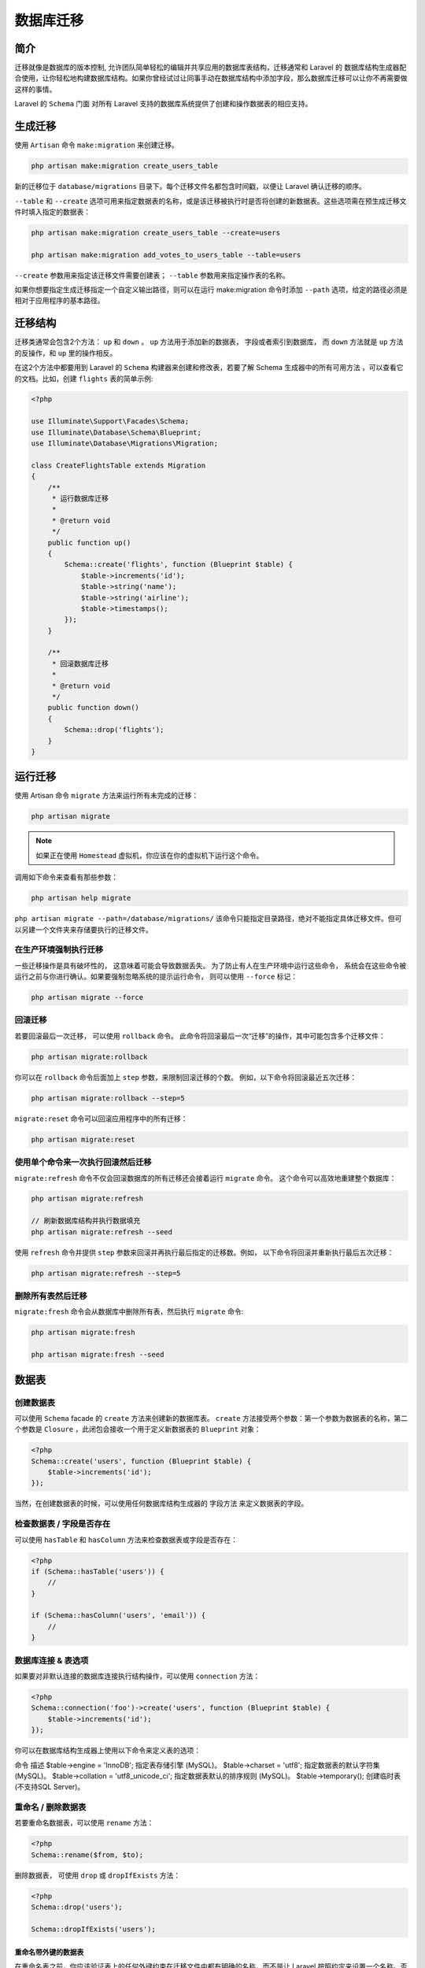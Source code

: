 ==========
数据库迁移
==========

简介
====
迁移就像是数据库的版本控制, 允许团队简单轻松的编辑并共享应用的数据库表结构，迁移通常和 Laravel 的 数据库结构生成器配合使用，让你轻松地构建数据库结构。如果你曾经试过让同事手动在数据库结构中添加字段，那么数据库迁移可以让你不再需要做这样的事情。

Laravel 的 ``Schema`` 门面 对所有 Laravel 支持的数据库系统提供了创建和操作数据表的相应支持。

生成迁移
========
使用 ``Artisan`` 命令 ``make:migration`` 来创建迁移。

.. code-block:: shell

    php artisan make:migration create_users_table

新的迁移位于 ``database/migrations`` 目录下。每个迁移文件名都包含时间戳，以便让 Laravel 确认迁移的顺序。

``--table`` 和 ``--create`` 选项可用来指定数据表的名称，或是该迁移被执行时是否将创建的新数据表。这些选项需在预生成迁移文件时填入指定的数据表：

.. code-block:: shell

    php artisan make:migration create_users_table --create=users

    php artisan make:migration add_votes_to_users_table --table=users

``--create`` 参数用来指定该迁移文件需要创建表； ``--table`` 参数用来指定操作表的名称。

如果你想要指定生成迁移指定一个自定义输出路径，则可以在运行 make:migration 命令时添加 ``--path`` 选项，给定的路径必须是相对于应用程序的基本路径。

迁移结构
========
迁移类通常会包含2个方法： ``up`` 和 ``down`` 。 ``up`` 方法用于添加新的数据表， 字段或者索引到数据库， 而 ``down`` 方法就是 ``up`` 方法的反操作，和 ``up`` 里的操作相反。

在这2个方法中都要用到 Laravel 的 ``Schema`` 构建器来创建和修改表，若要了解 Schema 生成器中的所有可用方法 ，可以查看它的文档。比如，创建 ``flights`` 表的简单示例:

.. code-block:: php

    <?php

    use Illuminate\Support\Facades\Schema;
    use Illuminate\Database\Schema\Blueprint;
    use Illuminate\Database\Migrations\Migration;

    class CreateFlightsTable extends Migration
    {
        /**
         * 运行数据库迁移
         *
         * @return void
         */
        public function up()
        {
            Schema::create('flights', function (Blueprint $table) {
                $table->increments('id');
                $table->string('name');
                $table->string('airline');
                $table->timestamps();
            });
        }

        /**
         * 回滚数据库迁移
         *
         * @return void
         */
        public function down()
        {
            Schema::drop('flights');
        }
    }

运行迁移
========
使用 Artisan 命令 ``migrate`` 方法来运行所有未完成的迁移：

.. code-block:: shell

    php artisan migrate

.. note::  如果正在使用 ``Homestead`` 虚拟机，你应该在你的虚拟机下运行这个命令。

调用如下命令来查看有那些参数：

.. code-block:: shell

    php artisan help migrate

``php artisan migrate --path=/database/migrations/`` 该命令只能指定目录路径，绝对不能指定具体迁移文件。但可以另建一个文件夹来存储要执行的迁移文件。

在生产环境强制执行迁移
-----------------------
一些迁移操作是具有破坏性的， 这意味着可能会导致数据丢失。 为了防止有人在生产环境中运行这些命令， 系统会在这些命令被运行之前与你进行确认。如果要强制忽略系统的提示运行命令， 则可以使用 ``--force`` 标记：

.. code-block:: shell

    php artisan migrate --force

回滚迁移
--------
若要回滚最后一次迁移， 可以使用 ``rollback`` 命令。 此命令将回滚最后一次“迁移”的操作，其中可能包含多个迁移文件：

.. code-block:: shell

    php artisan migrate:rollback

你可以在 ``rollback`` 命令后面加上 ``step`` 参数，来限制回滚迁移的个数。 例如，以下命令将回滚最近五次迁移：

.. code-block:: shell

    php artisan migrate:rollback --step=5

``migrate:reset`` 命令可以回滚应用程序中的所有迁移：

.. code-block:: shell

    php artisan migrate:reset

使用单个命令来一次执行回滚然后迁移
---------------------------------
``migrate:refresh`` 命令不仅会回滚数据库的所有迁移还会接着运行 ``migrate`` 命令。 这个命令可以高效地重建整个数据库：

.. code-block:: shell

    php artisan migrate:refresh

    // 刷新数据库结构并执行数据填充
    php artisan migrate:refresh --seed

使用 ``refresh`` 命令并提供 ``step`` 参数来回滚并再执行最后指定的迁移数。例如， 以下命令将回滚并重新执行最后五次迁移：

.. code-block:: shell

    php artisan migrate:refresh --step=5

删除所有表然后迁移
-------------------
``migrate:fresh`` 命令会从数据库中删除所有表，然后执行 ``migrate`` 命令:

.. code-block:: shell

    php artisan migrate:fresh

    php artisan migrate:fresh --seed

数据表
======
创建数据表
-----------
可以使用 ``Schema`` facade 的 ``create`` 方法来创建新的数据库表。 ``create`` 方法接受两个参数：第一个参数为数据表的名称，第二个参数是 ``Closure`` ，此闭包会接收一个用于定义新数据表的 ``Blueprint`` 对象：

.. code-block:: php

    <?php
    Schema::create('users', function (Blueprint $table) {
        $table->increments('id');
    });

当然，在创建数据表的时候，可以使用任何数据库结构生成器的 字段方法 来定义数据表的字段。

检查数据表 / 字段是否存在
-------------------------
可以使用 ``hasTable`` 和 ``hasColumn`` 方法来检查数据表或字段是否存在：

.. code-block:: php

    <?php
    if (Schema::hasTable('users')) {
        //
    }

    if (Schema::hasColumn('users', 'email')) {
        //
    }

数据库连接 & 表选项
-------------------
如果要对非默认连接的数据库连接执行结构操作，可以使用 ``connection`` 方法：

.. code-block:: php

    <?php
    Schema::connection('foo')->create('users', function (Blueprint $table) {
        $table->increments('id');
    });

你可以在数据库结构生成器上使用以下命令来定义表的选项：

命令   描述
$table->engine = 'InnoDB';   指定表存储引擎 (MySQL)。
$table->charset = 'utf8';    指定数据表的默认字符集 (MySQL)。
$table->collation = 'utf8_unicode_ci';   指定数据表默认的排序规则 (MySQL)。
$table->temporary();     创建临时表 (不支持SQL Server)。

重命名 / 删除数据表
-------------------
若要重命名数据表，可以使用 ``rename`` 方法：

.. code-block:: php

    <?php
    Schema::rename($from, $to);

删除数据表， 可使用 ``drop`` 或 ``dropIfExists`` 方法：

.. code-block:: php

    <?php
    Schema::drop('users');

    Schema::dropIfExists('users');

重命名带外键的数据表
^^^^^^^^^^^^^^^^^^^^
在重命名表之前，你应该验证表上的任何外键约束在迁移文件中都有明确的名称，而不是让 Laravel 按照约定来设置一个名称。否则，外键的约束名称将引用旧表名。

字段
====

创建字段
--------
使用 ``Schema`` facade 的 ``table`` 方法可以更新现有的数据表。如同 ``create`` 方法一样， ``table`` 方法会接受两个参数：一个是数据表的名称，另一个则是接收可以用来向表中添加字段的 ``Blueprint`` 实例的闭包：

.. code-block:: php

    <?php
    Schema::table('users', function (Blueprint $table) {
        $table->string('email');
    });

可用的字段类型
^^^^^^^^^^^^^^
数据库结构生成器包含构建表时可以指定的各种字段类型：

方法   描述
$table->bigIncrements('id');    递增 ID（主键），相当于「UNSIGNED BIG INTEGER」
$table->bigInteger('votes');    相当于 BIGINT
$table->binary('data'); 相当于 BLOB
$table->boolean('confirmed');   相当于 BOOLEAN
$table->char('name', 100);   相当于带有长度的 CHAR
$table->date('created_at');   相当于 DATE
$table->dateTime('created_at');   相当于 DATETIME
$table->dateTimeTz('created_at');    相当于带时区 DATETIME
$table->decimal('amount', 8, 2);     相当于带有精度与基数 DECIMAL
$table->double('amount', 8, 2);   相当于带有精度与基数 DOUBLE
$table->enum('level', ['easy', 'hard']);    相当于 ENUM
$table->float('amount', 8, 2);   相当于带有精度与基数 FLOAT
$table->geometry('positions');   相当于 GEOMETRY
$table->geometryCollection('positions');    相当于 GEOMETRYCOLLECTION
$table->increments('id');   递增的 ID (主键)，相当于「UNSIGNED INTEGER」
$table->integer('votes');    相当于 INTEGER
$table->ipAddress('visitor');   相当于 IP 地址
$table->json('options');     相当于 JSON
$table->jsonb('options');    相当于 JSONB
$table->lineString('positions');    相当于 LINESTRING
$table->longText('description');    相当于 LONGTEXT
$table->macAddress('device');    相当于 MAC 地址
$table->mediumIncrements('id');   递增 ID (主键) ，相当于「UNSIGNED MEDIUM INTEGER」
$table->mediumInteger('votes');    相当于 MEDIUMINT
$table->mediumText('description');   相当于 MEDIUMTEXT
$table->morphs('taggable');   相当于加入递增的 ``taggable_id`` 与字符串 ``taggable_type``
$table->multiLineString('positions');   相当于 MULTILINESTRING
$table->multiPoint('positions');    相当于 MULTIPOINT
$table->multiPolygon('positions');   相当于 MULTIPOLYGON
$table->nullableMorphs('taggable');   相当于可空版本的 morphs() 字段
$table->nullableTimestamps();     相当于可空版本的 timestamps() 字段
$table->point('position');    相当于 POINT
$table->polygon('positions');    相当于 POLYGON
$table->rememberToken();    相当于可空版本的 VARCHAR(100) 的 remember_token 字段
$table->smallIncrements('id');   递增 ID (主键) ，相当于「UNSIGNED SMALL INTEGER」
$table->smallInteger('votes');   相当于 SMALLINT
$table->softDeletes();    相当于为软删除添加一个可空的 deleted_at 字段
$table->softDeletesTz();     相当于为软删除添加一个可空的 带时区的 deleted_at 字段
$table->string('name', 100);    相当于带长度的 VARCHAR
$table->text('description');    相当于 TEXT
$table->time('sunrise');    相当于 TIME
$table->timeTz('sunrise');    相当于带时区的 TIME
$table->timestamp('added_on');    相当于 TIMESTAMP
$table->timestampTz('added_on');    相当于带时区的 TIMESTAMP
$table->timestamps();   相当于可空的 created_at 和 updated_at TIMESTAMP
$table->timestampsTz();   相当于可空且带时区的 created_at 和 updated_at TIMESTAMP
$table->tinyIncrements('id');   相当于自动递增 UNSIGNED TINYINT
$table->tinyInteger('votes');     相当于 TINYINT
$table->unsignedBigInteger('votes');    相当于 Unsigned BIGINT
$table->unsignedDecimal('amount', 8, 2);    相当于带有精度和基数的 UNSIGNED DECIMAL
$table->unsignedInteger('votes');   相当于 Unsigned INT
$table->unsignedMediumInteger('votes');   相当于 Unsigned MEDIUMINT
$table->unsignedSmallInteger('votes');    相当于 Unsigned SMALLINT
$table->unsignedTinyInteger('votes');    相当于 Unsigned TINYINT
$table->uuid('id');   相当于 UUID
$table->year('birth_year');   相当于 YEAR

字段修饰
--------
除了上述列出的字段类型之外， 还有几个可以在添加字段时使用的
"修饰符" 。例如，如果要把字段设置为 "可空"，就使用 ``nullable`` 方法：

.. code-block:: php

    <?php
    Schema::table('users', function (Blueprint $table) {
        $table->string('email')->nullable();
    });

以下是所有可用的字段修饰符的列表。此列表不包括 **索引修饰符** ：

修饰器  描述
->after('column')   将此字段放置在其它字段 "之后" (MySQL)
->autoIncrement()   将 INTEGER 类型的字段设置为自动递增的主键
->charset('utf8')    指定列的一个字符集 (MySQL)
->collation('utf8_unicode_ci')   指定列的排序规则 (MySQL/SQL Server)
->comment('my comment')   为字段增加注释 (MySQL)
->default($value)   为字段指定 "默认" 值
->first()    将此字段放置在数据表的 "首位" (MySQL)
->nullable($value = true)    此字段允许写入 NULL 值（默认情况下）
->storedAs($expression)   创建一个存储生成的字段 (MySQL)
->unsigned()    设置 INTEGER 类型的字段为 UNSIGNED (MySQL)
->useCurrent()    将 TIMESTAMP 类型的字段设置为使用 CURRENT_TIMESTAMP 作为默认值
->virtualAs($expression)    创建一个虚拟生成的字段 (MySQL)


修改字段
--------
先决条件
^^^^^^^^
在修改字段之前，请确保将 ``doctrine/dbal`` 依赖添加到 ``composer.json`` 文件中。 Doctrine ``DBAL`` 库用于确定字段的当前状态， 并创建对该字段进行指定调整所需的 ``SQL`` 查询：

.. code-block:: shell

    composer require doctrine/dbal

更新字段属性
^^^^^^^^^^^^
``change`` 方法可以将现有的字段类型修改为新的类型或修改属性。 比如，你可能想增加。字符串字段的长度，可以使用 ``change`` 方法把 ``name`` 字段的长度从 ``25`` 增加到 ``50`` ：

.. code-block:: php

    <?php
    Schema::table('users', function (Blueprint $table) {
        $table->string('name', 50)->change();
    });

我们应该将字段修改为可空：

.. code-block:: php

    <?php
    Schema::table('users', function (Blueprint $table) {
        $table->string('name', 50)->nullable()->change();
    });

.. note:: 只有下面的字段类型能被 "修改"： ``bigInteger`` 、 ``binary`` 、 ``boolean`` 、 ``date`` 、 ``dateTime`` 、 ``dateTimeTz`` 、 ``decimal`` 、 ``integer`` 、 ``json`` 、 ``longText`` 、 ``mediumText`` 、 ``smallInteger`` 、 ``string`` 、 ``text`` 、 ``time`` 、 ``unsignedBigInteger`` 、 ``unsignedInteger`` 和 ``unsignedSmallInteger`` 。

重命名字段
^^^^^^^^^^
可以使用结构生成器上的 ``renameColumn`` 方法来重命名字段。在重命名字段前， 请确保你的 ``composer.json`` 文件内已经加入 ``doctrine/dbal`` 依赖：

.. code-block:: php

    <?php
    Schema::table('users', function (Blueprint $table) {
        $table->renameColumn('from', 'to');
    });

.. note:: 当前不支持 ``enum`` 类型的字段重命名。

删除字段
--------
可以使用结构生成器上的 ``dropColumn`` 方法来删除字段。 在从 ``SQLite`` 数据库删除字段前，你需要在 ``composer.json`` 文件中加入 ``doctrine/dbal`` 依赖并在终端执行 ``composer update`` 来安装该依赖：

.. code-block:: php

    <?php
    Schema::table('users', function (Blueprint $table) {
        $table->dropColumn('votes');
    });

你可以传递一个字段数组给 ``dropColumn`` 方法来删除多个字段：

.. code-block:: php

    <?php
    Schema::table('users', function (Blueprint $table) {
        $table->dropColumn(['votes', 'avatar', 'location']);
    });

.. note:: 不支持在使用 ``SQLite`` 数据库时在单个迁移中删除或修改多个字段。

可用的命令别名
^^^^^^^^^^^^^^
Command   Description
$table->dropRememberToken();    删除 remember_token字段。
$table->dropSoftDeletes();    删除 deleted_at 字段。
$table->dropSoftDeletesTz();    dropSoftDeletes() 方法的别名
$table->dropTimestamps();     删除 created_at 和 updated_at 字段。
$table->dropTimestampsTz();   dropTimestamps() 方法的别名。

索引
====

创建索引
--------
结构生成器支持多种类型的索引。首先，先指定字段值唯一，即简单地在字段定义 之后链式调用 ``unique`` 方法来创建索引，例如：

.. code-block:: php

    <?php
    $table->string('email')->unique();

或者，你也可以在定义完字段之后创建索引。例如：

.. code-block:: php

    <?php
    $table->unique('email');

你甚至可以将数组传递给索引方法来创建一个复合（或合成）索引：

.. code-block:: php

    <?php
    $table->index(['account_id', 'created_at']);

Laravel 会自动生成一个合理的索引名称，但你也可以传递第二个参数来自定义索引名称：

.. code-block:: php

    <?php
    $table->unique('email', 'unique_email');

可用的索引类型

命令   描述
$table->primary('id');   添加主键
$table->primary(['id', 'parent_id']);   添加复合键
$table->unique('email');    添加唯一索引
$table->index('state');   添加普通索引
$table->spatialIndex('location');   添加空间索引 ( SQLite 除外)

索引长度 & MySQL / MariaDB
---------------------------
Laravel 默认使用 ``utf8mb4`` 字符，它支持在数据库中存储 ``"emojis"`` 。 如果你是在版本低于 5.7.7 的 MySQL release 或者版本低于 10.2.2 的 MariaDB release 上创建索引，那就需要你手动配置迁移生成的默认字符串长度。 即在 ``AppServiceProvider`` 中调用 ``Schema::defaultStringLength`` 方法来配置它 ：

.. code-block:: php

    <?php
    use Illuminate\Support\Facades\Schema;

    /**
     * 引导任何应用程序服务。
     *
     * @return void
     */
    public function boot()
    {
        Schema::defaultStringLength(191);
    }

或者，你可以开启数据库的 ``innodb_large_prefix`` 选项。 至于如何正确开启，请自行查阅数据库文档。 https://blog.csdn.net/qsc0624/article/details/51335632

``InnoDB`` 单列索引长度不能超过 ``767`` bytes，联合索引还有一个限制是长度不能超过 ``3072`` 。

删除索引
--------
若要移除索引， 则必须指定索引的名称。Laravel 默认会自动给索引分配合理的名称。其将数据表名称、索引的字段名称及索引类型简单地连接在了一起。举例如下：

命令   描述
$table->dropPrimary('users_id_primary');    从 "users" 表中删除主键。
$table->dropUnique('users_email_unique');   从 "users" 表中删除唯一索引。
$table->dropIndex('geo_state_index');   从 "geo" 表中删除基本索引
$table->dropSpatialIndex('geo_location_spatialindex');   从 "geo" 表中删除空间索引 ( SQLite 除外).

如果将字段数组传递给 ``dropIndex`` 方法，会删除根据表名、字段和键类型生成的索引名称：

.. code-block:: php

    <?php
    Schema::table('geo', function (Blueprint $table) {
        $table->dropIndex(['state']); // 删除索引 'geo_state_index'
    });

外键约束
========
Laravel 还支持创建用于在数据库层中的强制引用完整性的外键约束。 例如，让我们在 ``posts`` 表上定义一个引用 ``users`` 表的 ``id`` 字段的 ``user_id`` 字段：

.. code-block:: php

    <?php
    Schema::table('posts', function (Blueprint $table) {
        $table->integer('user_id')->unsigned();

        $table->foreign('user_id')->references('id')->on('users');
    });

还可以为约束的 ``on delete`` 和 ``on update`` 属性指定所需的操作：

.. code-block:: php

    <?php
    $table->foreign('user_id')
          ->references('id')->on('users')
          ->onDelete('cascade');

你可以使用 ``dropForeign`` 方法删除外键。外键约束采用的命名方式与索引相同。即，将数据表名称和约束的字段连接起来， 接着加上 ``_foreign`` 后缀：

.. code-block:: php

    <?php
    $table->dropForeign('posts_user_id_foreign');

或者，你也可以传递一个字段数组，在删除的时候会按照约定自动转换为对应的外键名称：

.. code-block:: php

    <?php
    $table->dropForeign(['user_id']);

你可以在迁移文件里使用以下方法来开启或关闭外键约束：

.. code-block:: php

    <?php
    Schema::enableForeignKeyConstraints();

    Schema::disableForeignKeyConstraints();

``On Delete`` 和 ``On Update`` 都有 ``Restrict`` ， ``No Action`` ，  ``Cascade`` ， ``Set Null`` 属性。现在分别对他们的属性含义做个解释。

ON DELETE
---------

- restrict(约束):当在父表（即外键的来源表）中删除对应记录时，首先检查该记录是否有对应外键，如果有则不允许删除。
- no action:意思同restrict.即如果存在从数据，不允许删除主数据。
- cascade(级联):当在父表（即外键的来源表）中删除对应记录时，首先检查该记录是否有对应外键，如果有则也删除外键在子表（即包含外键的表）中的记录。
- set null:当在父表（即外键的来源表）中删除对应记录时，首先检查该记录是否有对应外键，如果有则设置子表中该外键值为null（不过这就要求该外键允许取null）

ON UPDATE
---------

- restrict(约束):当在父表（即外键的来源表）中更新对应记录时，首先检查该记录是否有对应外键，如果有则不允许更新。
- no action:意思同restrict.
- cascade(级联):当在父表（即外键的来源表）中更新对应记录时，首先检查该记录是否有对应外键，如果有则也更新外键在子表（即包含外键的表）中的记录。
- set null:当在父表（即外键的来源表）中更新对应记录时，首先检查该记录是否有对应外键，如果有则设置子表中该外键值为null（不过这就要求该外键允许取null）。

.. note:: ``NO ACTION`` 和 ``RESTRICT`` 的区别：只有在及个别的情况下会导致区别，前者是在其他约束的动作之后执行，后者具有最高的优先权执行。如果两张表之间存在外键关系，则MySQL不能直接删除表(Drop Table)，而应该先删除外键，之后才可以删除。